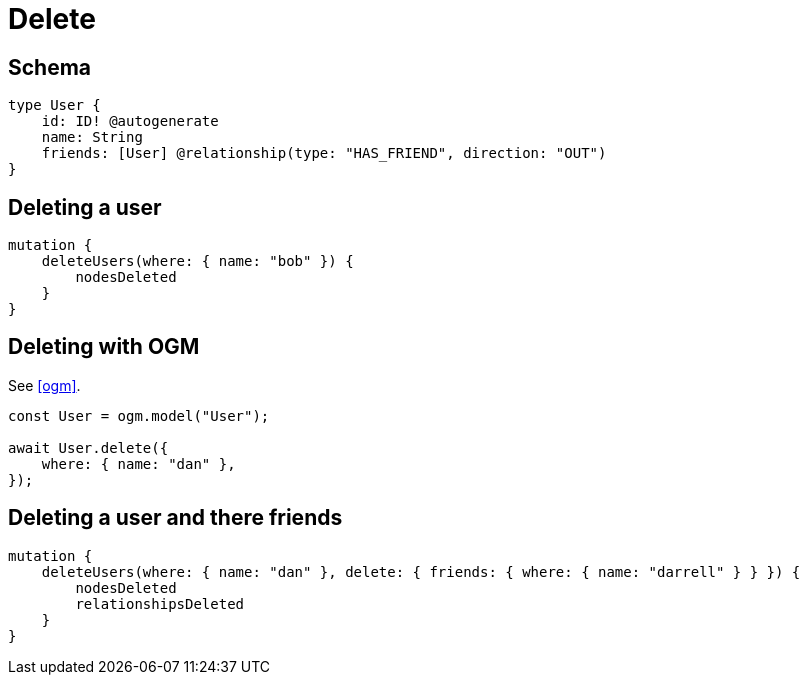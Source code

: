 [[operations-delete]]
= Delete

== Schema

[source, graphql]
----
type User {
    id: ID! @autogenerate
    name: String
    friends: [User] @relationship(type: "HAS_FRIEND", direction: "OUT")
}
----

== Deleting a user

[source, graphql]
----
mutation {
    deleteUsers(where: { name: "bob" }) {
        nodesDeleted
    }
}
----

== Deleting with OGM

See <<ogm>>.

[source, javascript]
----
const User = ogm.model("User");

await User.delete({
    where: { name: "dan" },
});
----

== Deleting a user and there friends

[source, graphql]
----
mutation {
    deleteUsers(where: { name: "dan" }, delete: { friends: { where: { name: "darrell" } } }) {
        nodesDeleted
        relationshipsDeleted
    }
}
----